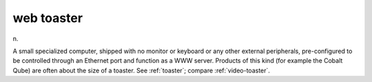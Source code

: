 .. _web-toaster:

============================================================
web toaster
============================================================

n\.

A small specialized computer, shipped with no monitor or keyboard or any other external peripherals, pre-configured to be controlled through an Ethernet port and function as a WWW server.
Products of this kind (for example the Cobalt Qube) are often about the size of a toaster.
See :ref:`toaster`\; compare :ref:`video-toaster`\.

